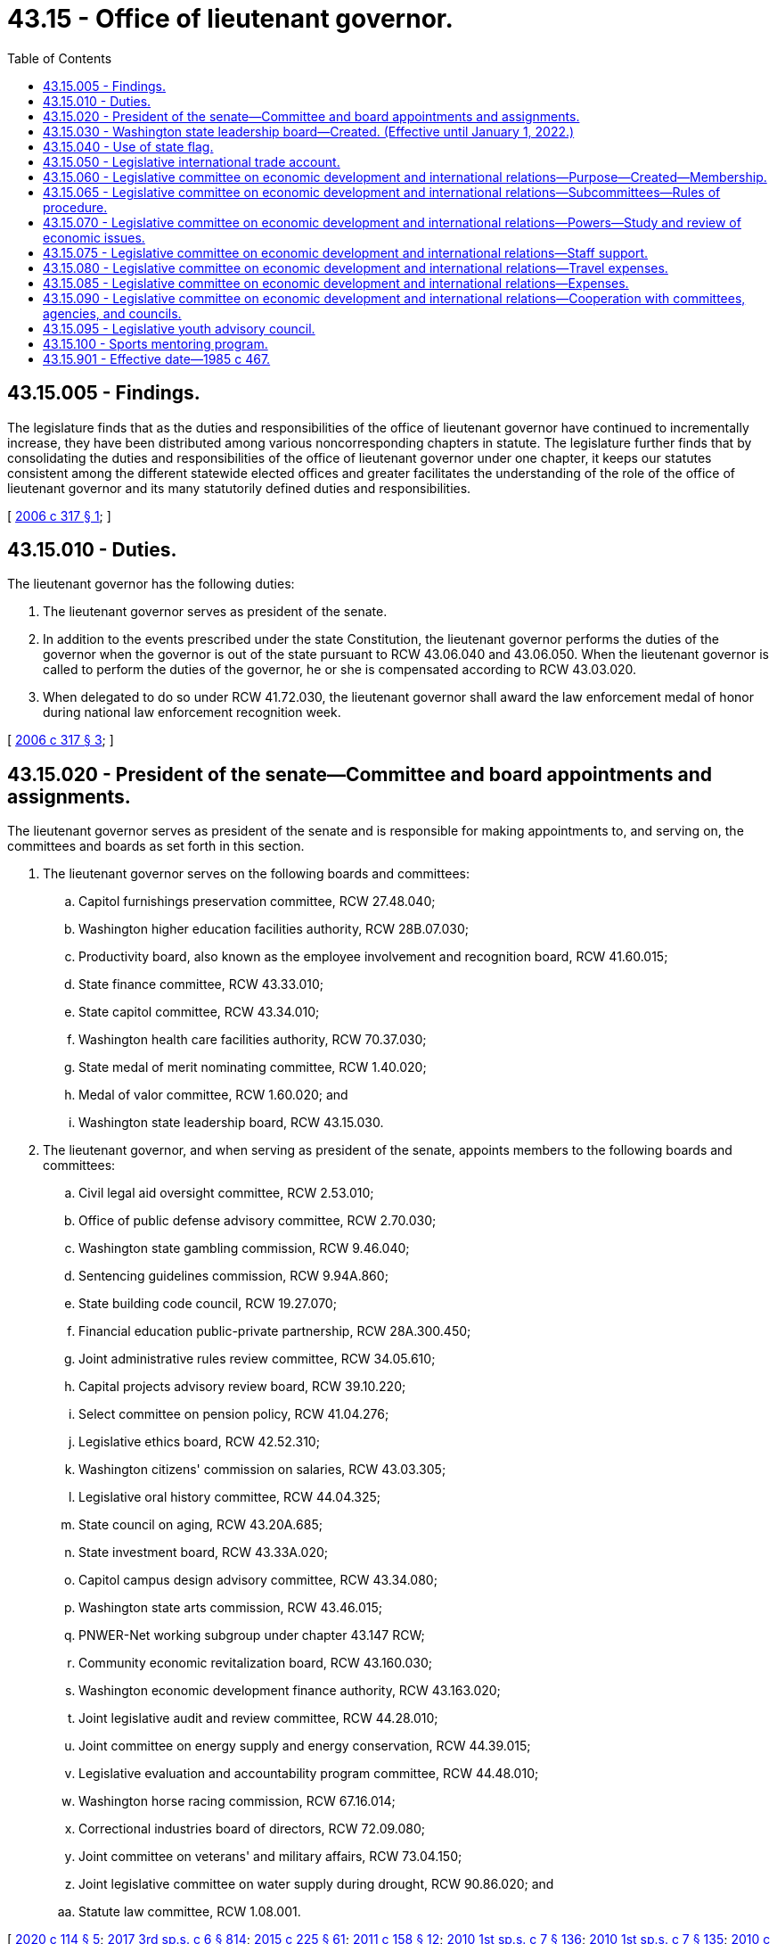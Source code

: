 = 43.15 - Office of lieutenant governor.
:toc:

== 43.15.005 - Findings.
The legislature finds that as the duties and responsibilities of the office of lieutenant governor have continued to incrementally increase, they have been distributed among various noncorresponding chapters in statute. The legislature further finds that by consolidating the duties and responsibilities of the office of lieutenant governor under one chapter, it keeps our statutes consistent among the different statewide elected offices and greater facilitates the understanding of the role of the office of lieutenant governor and its many statutorily defined duties and responsibilities.

[ http://lawfilesext.leg.wa.gov/biennium/2005-06/Pdf/Bills/Session%20Laws/Senate/6246-S.SL.pdf?cite=2006%20c%20317%20§%201[2006 c 317 § 1]; ]

== 43.15.010 - Duties.
The lieutenant governor has the following duties:

. The lieutenant governor serves as president of the senate.

. In addition to the events prescribed under the state Constitution, the lieutenant governor performs the duties of the governor when the governor is out of the state pursuant to RCW 43.06.040 and 43.06.050. When the lieutenant governor is called to perform the duties of the governor, he or she is compensated according to RCW 43.03.020.

. When delegated to do so under RCW 41.72.030, the lieutenant governor shall award the law enforcement medal of honor during national law enforcement recognition week.

[ http://lawfilesext.leg.wa.gov/biennium/2005-06/Pdf/Bills/Session%20Laws/Senate/6246-S.SL.pdf?cite=2006%20c%20317%20§%203[2006 c 317 § 3]; ]

== 43.15.020 - President of the senate—Committee and board appointments and assignments.
The lieutenant governor serves as president of the senate and is responsible for making appointments to, and serving on, the committees and boards as set forth in this section.

. The lieutenant governor serves on the following boards and committees:

.. Capitol furnishings preservation committee, RCW 27.48.040;

.. Washington higher education facilities authority, RCW 28B.07.030;

.. Productivity board, also known as the employee involvement and recognition board, RCW 41.60.015;

.. State finance committee, RCW 43.33.010;

.. State capitol committee, RCW 43.34.010;

.. Washington health care facilities authority, RCW 70.37.030;

.. State medal of merit nominating committee, RCW 1.40.020;

.. Medal of valor committee, RCW 1.60.020; and

.. Washington state leadership board, RCW 43.15.030.

. The lieutenant governor, and when serving as president of the senate, appoints members to the following boards and committees:

.. Civil legal aid oversight committee, RCW 2.53.010;

.. Office of public defense advisory committee, RCW 2.70.030;

.. Washington state gambling commission, RCW 9.46.040;

.. Sentencing guidelines commission, RCW 9.94A.860;

.. State building code council, RCW 19.27.070;

.. Financial education public-private partnership, RCW 28A.300.450;

.. Joint administrative rules review committee, RCW 34.05.610;

.. Capital projects advisory review board, RCW 39.10.220;

.. Select committee on pension policy, RCW 41.04.276;

.. Legislative ethics board, RCW 42.52.310;

.. Washington citizens' commission on salaries, RCW 43.03.305;

.. Legislative oral history committee, RCW 44.04.325;

.. State council on aging, RCW 43.20A.685;

.. State investment board, RCW 43.33A.020;

.. Capitol campus design advisory committee, RCW 43.34.080;

.. Washington state arts commission, RCW 43.46.015;

.. PNWER-Net working subgroup under chapter 43.147 RCW;

.. Community economic revitalization board, RCW 43.160.030;

.. Washington economic development finance authority, RCW 43.163.020;

.. Joint legislative audit and review committee, RCW 44.28.010;

.. Joint committee on energy supply and energy conservation, RCW 44.39.015;

.. Legislative evaluation and accountability program committee, RCW 44.48.010;

.. Washington horse racing commission, RCW 67.16.014;

.. Correctional industries board of directors, RCW 72.09.080;

.. Joint committee on veterans' and military affairs, RCW 73.04.150;

.. Joint legislative committee on water supply during drought, RCW 90.86.020; and

.. Statute law committee, RCW 1.08.001.

[ http://lawfilesext.leg.wa.gov/biennium/2019-20/Pdf/Bills/Session%20Laws/House/2402.SL.pdf?cite=2020%20c%20114%20§%205[2020 c 114 § 5]; http://lawfilesext.leg.wa.gov/biennium/2017-18/Pdf/Bills/Session%20Laws/House/1661-S2.SL.pdf?cite=2017%203rd%20sp.s.%20c%206%20§%20814[2017 3rd sp.s. c 6 § 814]; http://lawfilesext.leg.wa.gov/biennium/2015-16/Pdf/Bills/Session%20Laws/Senate/5024.SL.pdf?cite=2015%20c%20225%20§%2061[2015 c 225 § 61]; http://lawfilesext.leg.wa.gov/biennium/2011-12/Pdf/Bills/Session%20Laws/House/1502-S.SL.pdf?cite=2011%20c%20158%20§%2012[2011 c 158 § 12]; http://lawfilesext.leg.wa.gov/biennium/2009-10/Pdf/Bills/Session%20Laws/House/2617-S2.SL.pdf?cite=2010%201st%20sp.s.%20c%207%20§%20136[2010 1st sp.s. c 7 § 136]; http://lawfilesext.leg.wa.gov/biennium/2009-10/Pdf/Bills/Session%20Laws/House/2617-S2.SL.pdf?cite=2010%201st%20sp.s.%20c%207%20§%20135[2010 1st sp.s. c 7 § 135]; http://lawfilesext.leg.wa.gov/biennium/2009-10/Pdf/Bills/Session%20Laws/House/2658-S2.SL.pdf?cite=2010%20c%20271%20§%20704[2010 c 271 § 704]; http://lawfilesext.leg.wa.gov/biennium/2009-10/Pdf/Bills/Session%20Laws/Senate/5995.SL.pdf?cite=2009%20c%20560%20§%2027[2009 c 560 § 27]; http://lawfilesext.leg.wa.gov/biennium/2007-08/Pdf/Bills/Session%20Laws/House/3205-S2.SL.pdf?cite=2008%20c%20152%20§%209[2008 c 152 § 9]; http://lawfilesext.leg.wa.gov/biennium/2005-06/Pdf/Bills/Session%20Laws/Senate/6246-S.SL.pdf?cite=2006%20c%20317%20§%204[2006 c 317 § 4]; ]

== 43.15.030 - Washington state leadership board—Created. (Effective until January 1, 2022.)
. The Washington state leadership board is organized as a private, nonprofit, nonpartisan corporation in accordance with chapter 24.03 RCW and this section.

. The purpose of the Washington state leadership board is to:

.. Provide the state a means of extending formal recognition for an individual's outstanding services to the state;

.. Bring together those individuals to serve the state as ambassadors of trade, tourism, and international goodwill; and

.. Expand educational, sports, leadership, and/or employment opportunities for youth, veterans, and people with disabilities in Washington state.

. The Washington state leadership board may conduct activities in support of their mission.

. The Washington state leadership board is governed by a board of directors. The board of directors is composed of the governor, the lieutenant governor, and the secretary of state, who serve as ex officio, nonvoting members, and other officers and members as the Washington state leadership board designates. In addition, four legislators may be appointed to the board of directors as ex officio members in the following manner: One legislator from each of the two largest caucuses of the senate, appointed by the president of the senate, and one legislator from each of the two largest caucuses of the house of representatives, appointed by the speaker of the house of representatives.

. The board of directors shall adopt bylaws and establish governance and transparency policies.

. The lieutenant governor's office may provide technical and financial assistance for the Washington state leadership board, where the work of the board aligns with the mission of the office. Assistance from the lieutenant governor's office may include, but is not limited to:

.. Collaboration with the Washington state leadership board on the Washington world fellows program, a college readiness and study abroad fellowship administered by the office of the lieutenant governor;

.. Beginning January 1, 2019, collaboration with the Washington state leadership board to administer the sports mentoring program as established under RCW 43.15.100, a mentoring program to encourage underserved youth to join sports or otherwise participate in the area of sports. If approved by the board, boundless Washington, an outdoor leadership program for young people with disabilities, shall satisfy the terms of the sports mentoring program; and

.. The compilation of a yearly financial report, which shall be made available to the legislature no later than January 15th of each year, detailing all revenues and expenditures associated with the Washington world fellows program and the sports mentoring program. Any expenditures made by the Washington state leadership board in support of the Washington world fellows program and the sports mentoring program shall be made available to the office of the lieutenant governor for the purpose of inclusion in the annual financial report.

. The legislature may make appropriations in support of the Washington state leadership board subject to the availability of funds.

. The office of the lieutenant governor must post on its website detailed information on all funds received by the Washington state leadership board and all expenditures by the Washington state leadership board.

[ http://lawfilesext.leg.wa.gov/biennium/2019-20/Pdf/Bills/Session%20Laws/House/2402.SL.pdf?cite=2020%20c%20114%20§%2018[2020 c 114 § 18]; http://lawfilesext.leg.wa.gov/biennium/2017-18/Pdf/Bills/Session%20Laws/Senate/5746-S.SL.pdf?cite=2018%20c%2067%20§%201[2018 c 67 § 1]; http://lawfilesext.leg.wa.gov/biennium/2005-06/Pdf/Bills/Session%20Laws/Senate/5862-S.SL.pdf?cite=2005%20c%2069%20§%201[2005 c 69 § 1]; ]

== 43.15.040 - Use of state flag.
The Washington state leadership board may use the image of the Washington state flag to promote the mission of the organization as set forth under RCW 43.15.030. The board retains any revenue generated by the use of the image, when the usage is consistent with the purposes under RCW 43.15.030.

[ http://lawfilesext.leg.wa.gov/biennium/2019-20/Pdf/Bills/Session%20Laws/House/2402.SL.pdf?cite=2020%20c%20114%20§%2019[2020 c 114 § 19]; http://lawfilesext.leg.wa.gov/biennium/2005-06/Pdf/Bills/Session%20Laws/Senate/5862-S.SL.pdf?cite=2005%20c%2069%20§%202[2005 c 69 § 2]; ]

== 43.15.050 - Legislative international trade account.
The legislative international trade account is created in the custody of the state treasurer. All moneys received by the president of the senate and the secretary of state from gifts, grants, and endowments for international trade hosting, international relations, and international missions activities must be deposited in the account. Only private, nonpublic gifts, grants, and endowments may be deposited in the account. A person, as defined in RCW 42.52.010, may not donate, gift, grant, or endow more than five thousand dollars per calendar year to the legislative international trade account. Expenditures from the account may be used only for the purposes of international trade hosting, international relations, and international trade mission activities, excluding travel and lodging, in which the president and members of the senate, members of the house of representatives, and the secretary of state participate in an official capacity. An appropriation is not required for expenditures. All requests by individual legislators for use of funds from this account must be first approved by the secretary of the senate for members of the senate or the chief clerk of the house of representatives for members of the house of representatives. All expenditures from the account shall be authorized by the final signed approval of the chief clerk of the house of representatives, the secretary of the senate, and the president of the senate.

[ http://lawfilesext.leg.wa.gov/biennium/2003-04/Pdf/Bills/Session%20Laws/Senate/5178-S.SL.pdf?cite=2003%20c%20265%20§%201[2003 c 265 § 1]; ]

== 43.15.060 - Legislative committee on economic development and international relations—Purpose—Created—Membership.
. Economic development and in particular international trade, tourism, and investment have become increasingly important to Washington, affecting the state's employment, revenues, and general economic well-being. Additionally, economic trends are rapidly changing and the international marketplace has become increasingly competitive as states and countries seek to improve and safeguard their own economic well-being. The purpose of the legislative committee on economic development and international relations is to provide responsive and consistent involvement by the legislature in economic development to maintain a healthy state economy and to provide employment opportunities to Washington residents.

. There is created a legislative committee on economic development and international relations which shall consist of six senators and six representatives from the legislature and the lieutenant governor who shall serve as chairperson. The senate members of the committee shall be appointed by the president of the senate and the house members of the committee shall be appointed by the speaker of the house. Not more than three members from each house shall be from the same political party. Vacancies occurring shall be filled by the appointing authority.

[ http://lawfilesext.leg.wa.gov/biennium/2019-20/Pdf/Bills/Session%20Laws/House/2402.SL.pdf?cite=2020%20c%20114%20§%2020[2020 c 114 § 20]; http://lawfilesext.leg.wa.gov/biennium/2003-04/Pdf/Bills/Session%20Laws/House/1179.SL.pdf?cite=2003%20c%20347%20§%201[2003 c 347 § 1]; http://leg.wa.gov/CodeReviser/documents/sessionlaw/1985c467.pdf?cite=1985%20c%20467%20§%2017[1985 c 467 § 17]; ]

== 43.15.065 - Legislative committee on economic development and international relations—Subcommittees—Rules of procedure.
The committee shall by majority vote establish subcommittees, and prescribe rules of procedure for itself and its subcommittees which are consistent with this chapter.

[ http://lawfilesext.leg.wa.gov/biennium/2019-20/Pdf/Bills/Session%20Laws/House/2402.SL.pdf?cite=2020%20c%20114%20§%2021[2020 c 114 § 21]; http://leg.wa.gov/CodeReviser/documents/sessionlaw/1985c467.pdf?cite=1985%20c%20467%20§%2018[1985 c 467 § 18]; ]

== 43.15.070 - Legislative committee on economic development and international relations—Powers—Study and review of economic issues.
The committee or its subcommittees are authorized to study and review economic development issues with special emphasis on international trade, tourism, investment, and industrial development, and to assist the legislature in developing a comprehensive and consistent economic development policy. The issues under review by the committee shall include, but not be limited to:

. Evaluating existing state policies, laws, and programs which promote or affect economic development with special emphasis on those concerning international trade, tourism, and investment and determine their cost-effectiveness and level of cooperation with other public and private agencies;

. Monitoring economic trends, and developing for review by the legislature such state responses as may be deemed effective and appropriate;

. Monitoring economic development policies and programs of other states and nations and evaluating their effectiveness;

. Determining the economic impact of international trade, tourism, and investment upon the state's economy;

. Assessing the need for and effect of federal, regional, and state cooperation in economic development policies and programs;

. Evaluating opportunities to collaborate with public and private agencies in achieving Washington state's international relations objectives;

. Studying and adopting any state tourism slogan or tagline recommended by the Washington tourism marketing authority established in RCW 43.384.020;

. Designating official legislative trade delegations and nominating legislators for inclusion in official trade delegations organized by the office of international relations and protocol;

. Proposing potential sister-state relationships to be submitted to the governor for approval; and

. Developing and evaluating legislative proposals concerning the issues specified in this section.

[ http://lawfilesext.leg.wa.gov/biennium/2019-20/Pdf/Bills/Session%20Laws/House/2402.SL.pdf?cite=2020%20c%20114%20§%2022[2020 c 114 § 22]; http://leg.wa.gov/CodeReviser/documents/sessionlaw/1985c467.pdf?cite=1985%20c%20467%20§%2019[1985 c 467 § 19]; ]

== 43.15.075 - Legislative committee on economic development and international relations—Staff support.
The committee shall receive the necessary staff support from both the senate and house staff resources.

[ http://leg.wa.gov/CodeReviser/documents/sessionlaw/1985c467.pdf?cite=1985%20c%20467%20§%2020[1985 c 467 § 20]; ]

== 43.15.080 - Legislative committee on economic development and international relations—Travel expenses.
The members of the committee shall serve without additional compensation, but shall be reimbursed for their travel expenses, in accordance with RCW 44.04.120, incurred while attending sessions of the committee or meetings of any subcommittee of the committee, while engaged on other committee business authorized by the committee, and while going to and coming from committee sessions or committee meetings.

[ http://leg.wa.gov/CodeReviser/documents/sessionlaw/1985c467.pdf?cite=1985%20c%20467%20§%2021[1985 c 467 § 21]; ]

== 43.15.085 - Legislative committee on economic development and international relations—Expenses.
All expenses incurred by the committee, including salaries and expenses of employees, shall be paid upon voucher forms as provided by the auditor and signed by the chairperson or vice chairperson of the committee and attested by the secretary of the committee, and the authority of the chairperson and secretary to sign vouchers shall continue until their successors are selected after each ensuing session of the legislature. Vouchers may be drawn on funds appropriated generally by the legislature for legislative expenses or upon any special appropriation which may be provided by the legislature for the expenses of the committee or both.

[ http://leg.wa.gov/CodeReviser/documents/sessionlaw/1985c467.pdf?cite=1985%20c%20467%20§%2022[1985 c 467 § 22]; ]

== 43.15.090 - Legislative committee on economic development and international relations—Cooperation with committees, agencies, and councils.
The committee shall cooperate, act, and function with legislative committees, executive agencies, and with the councils or committees of other states similar to this committee and with other interstate research organizations.

[ http://leg.wa.gov/CodeReviser/documents/sessionlaw/1985c467.pdf?cite=1985%20c%20467%20§%2023[1985 c 467 § 23]; ]

== 43.15.095 - Legislative youth advisory council.
. The legislative youth advisory council is established to examine issues of importance to youth, including but not limited to education, employment, strategies to increase youth participation in state and municipal government, safe environments for youth, substance abuse, emotional and physical health, foster care, poverty, homelessness, and youth access to services on a statewide and municipal basis.

. The council consists of at least twenty-two members as provided in this subsection who, at the time of appointment, are aged fourteen to eighteen. The council shall select a chair from among its members.

. Members shall serve two-year terms and, if eligible, may be reappointed for subsequent two-year terms.

. [Empty]
.. Students may apply annually to be considered for participation in the program by completing an online application form and submitting the application to the legislative youth advisory council. The council may develop selection criteria and an application review process. The council shall recommend candidates whose names will be submitted to the office of the lieutenant governor for final selection. The office of the lieutenant governor shall notify all applicants of the final selections.

.. The office of the lieutenant governor shall make the application available on the lieutenant governor's website.

. Subject to the supervision of the office of the lieutenant governor, the council shall have the following duties:

.. Advising the legislature on proposed and pending legislation, including state budget expenditures and policy matters relating to youth;

.. Advising the standing committees of the legislature and study commissions, committees, and task forces regarding issues relating to youth;

.. Conducting periodic seminars for its members regarding leadership, government, and the legislature;

.. Accepting and soliciting for grants and donations from public and private sources to support the activities of the council; and

.. Reporting annually by December 1st to the legislature on its activities, including proposed legislation that implements recommendations of the council.

. In carrying out its duties under this section, the council must meet at least three times per year. The council is encouraged to use technology, such as remote videoconferencing technology, to facilitate members' participation in meetings. The council is encouraged to invite local state legislators to participate in the meetings. The council is encouraged to poll other students in order to get a broad perspective on various policy issues. The council is encouraged to use technology to conduct polling.

. Members may be reimbursed as provided in RCW 43.03.050 and 43.03.060.

. The office of the lieutenant governor shall provide administration, supervision, and facilitation support to the council. In facilitating the program, the office of the lieutenant governor may collaborate with the Washington state leadership board established in RCW 43.15.030. The senate and house of representatives may provide policy and fiscal briefings and assistance with drafting proposed legislation. The senate and the house of representatives shall each develop internal policies relating to staff assistance provided to the council. Such policies may include applicable internal personnel and practices guidelines, resource use and expense reimbursement guidelines, and applicable ethics mandates. Provision of funds, resources, and staff, as well as the assignment and direction of staff, remains at all times within the sole discretion of the chamber making the provision.

. The office of the lieutenant governor, the legislature, any agency of the legislature, and any official or employee of such office or agency are immune from liability for any injury that is incurred by or caused by a member of the legislative youth advisory council and that occurs while the member of the council is performing duties of the council or is otherwise engaged in activities or receiving services for which reimbursement is allowed under subsection (7) of this section. The immunity provided by this subsection does not apply to an injury intentionally caused by the act or omission of an employee or official of the office of the lieutenant governor, the legislature, or any agency of the legislature.

[ http://lawfilesext.leg.wa.gov/biennium/2019-20/Pdf/Bills/Session%20Laws/House/2402.SL.pdf?cite=2020%20c%20114%20§%2023[2020 c 114 § 23]; http://lawfilesext.leg.wa.gov/biennium/2009-10/Pdf/Bills/Session%20Laws/Senate/5229-S.SL.pdf?cite=2009%20c%20410%20§%201[2009 c 410 § 1]; http://lawfilesext.leg.wa.gov/biennium/2007-08/Pdf/Bills/Session%20Laws/House/1052-S.SL.pdf?cite=2007%20c%20291%20§%202[2007 c 291 § 2]; http://lawfilesext.leg.wa.gov/biennium/2005-06/Pdf/Bills/Session%20Laws/Senate/5254.SL.pdf?cite=2005%20c%20355%20§%201[2005 c 355 § 1]; ]

== 43.15.100 - Sports mentoring program.
. The sports mentoring program is established to enable eligible nonprofit community-based organizations to provide opportunities for underserved youth to join sports teams or otherwise participate in the area of sports. The goal of the program is to support youth in building self-confidence, developing skills in the areas of goal setting and collaboration, and promoting a healthy lifestyle through forming positive relationships with peers and family, avoiding risky or delinquent behavior, and achieving educational success. Proceeds from the Seattle Mariners special license plate, issued under RCW 46.18.200, must be deposited into the Seattle Mariners account in accordance with RCW 46.68.420. Funds in the account may only be used, except as provided under RCW 46.68.420(6), for grants to support youth to stay in school, participate in sports, and receive mentorships.

. The office of lieutenant governor will collaborate with the *association of Washington generals to issue competitive grants to eligible organizations. The following criteria must be used to prioritize applications:

.. Services provided by the organization to program participants are provided without a fee;

.. Eligible organizations must assist children with enrolling in sports through their parents, guardians, or coach; and

.. Eligible organizations must provide professional staff support to the mentor, child, and parent.

. Eligible organizations must meet the following requirements:

.. Be a 501(c)(3) nonprofit organization;

.. Conduct national criminal background checks for all employees and volunteer mentors who work with children;

.. Have adopted standards for care including staff training, health and safety standards, and mechanisms for assessing and enforcing the program's compliance with the standards adopted;

.. Ensure that sixty percent or more of the children they serve are eligible for free or reduced-price lunch;

.. Provide free, direct services to children through volunteer mentoring; and

.. Provide professional oversight of all mentoring relationships for each child served.

[ http://lawfilesext.leg.wa.gov/biennium/2017-18/Pdf/Bills/Session%20Laws/Senate/5746-S.SL.pdf?cite=2018%20c%2067%20§%203[2018 c 67 § 3]; ]

== 43.15.901 - Effective date—1985 c 467.
This act is necessary for the immediate preservation of the public peace, health, and safety, the support of the state government and its existing public institutions, and shall take effect July 1, 1985.

[ http://leg.wa.gov/CodeReviser/documents/sessionlaw/1985c467.pdf?cite=1985%20c%20467%20§%2026[1985 c 467 § 26]; ]

